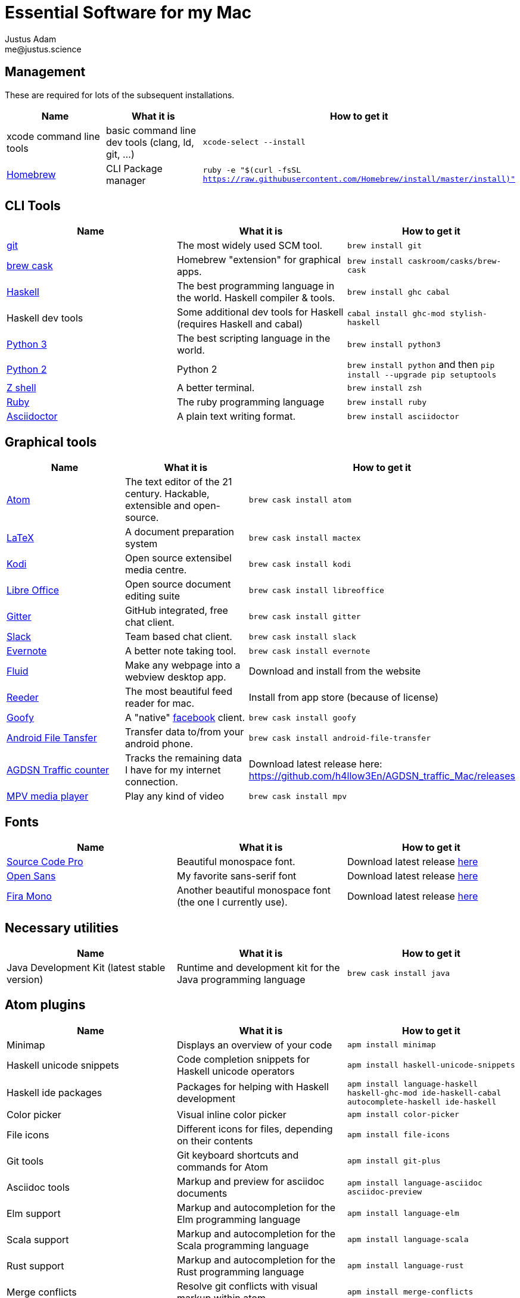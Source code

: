 = Essential Software for my Mac
Justus Adam <me@justus.science>


== Management

These are required for lots of the subsequent installations.

|===
| Name | What it is | How to get it

| xcode command line tools
| basic command line dev tools (clang, ld, git, ...)
| `xcode-select --install`


| https://brew.sh[Homebrew]
| CLI Package manager
| `ruby -e "$(curl -fsSL https://raw.githubusercontent.com/Homebrew/install/master/install)"`

|===



== CLI Tools

|===
| Name | What it is | How to get it

| https://git-scm.com[git]
| The most widely used SCM tool.
| `brew install git`


| http://caskroom.io[brew cask]
| Homebrew "extension" for graphical apps.
| `brew install caskroom/casks/brew-cask`


| https://haskell.org[Haskell]
| The best programming language in the world. Haskell compiler & tools.
| `brew install ghc cabal`


| Haskell dev tools
| Some additional dev tools for Haskell (requires Haskell and cabal)
| `cabal install ghc-mod stylish-haskell`


| https://python.org[Python 3]
| The best scripting language in the world.
| `brew install python3`


| https://python.org[Python 2]
| Python 2
| `brew install python` and then `pip install --upgrade pip setuptools`


| http://zsh.sourceforge.net[Z shell]
| A better terminal.
| `brew install zsh`


| https://ruby-lang.org[Ruby]
| The ruby programming language
| `brew install ruby`


| https://asciidoctor.org[Asciidoctor]
| A plain text writing format.
| `brew install asciidoctor`

|===



== Graphical tools

|===
| Name | What it is | How to get it

| https://atom.io[Atom]
| The text editor of the 21 century. Hackable, extensible and open-source.
| `brew cask install atom`


| http://latex-project.org[LaTeX]
| A document preparation system
| `brew cask install mactex`


| http://kodi.tv[Kodi]
| Open source extensibel media centre.
| `brew cask install kodi`


| https://libreoffice.org[Libre Office]
| Open source document editing suite
| `brew cask install libreoffice`


| https://gitter.im[Gitter]
| GitHub integrated, free chat client.
| `brew cask install gitter`


| https://slack.com[Slack]
| Team based chat client.
| `brew cask install slack`


| https://evernote.com[Evernote]
| A better note taking tool.
| `brew cask install evernote`


| https://fluidapp.com[Fluid]
| Make any webpage into a webview desktop app.
| Download and install from the website


| http://reederapp.com/mac/[Reeder]
| The most beautiful feed reader for mac.
| Install from app store (because of license)


| http://www.goofyapp.com/[Goofy]
| A "native" https://facebook.com[facebook] client.
| `brew cask install goofy`


| https://www.android.com/filetransfer/[Android File Tansfer]
| Transfer data to/from your android phone.
| `brew cask install android-file-transfer`


| http://felixdoering.com/AGDSN_traffic_Mac/[AGDSN Traffic counter]
| Tracks the remaining data I have for my internet connection.
| Download latest release here: https://github.com/h4llow3En/AGDSN_traffic_Mac/releases


| https://mpv.io[MPV media player]
| Play any kind of video
| `brew cask install mpv`

|===



== Fonts

|===
| Name | What it is | How to get it

| http://adobe-fonts.github.io/source-code-pro/[Source Code Pro]
| Beautiful monospace font.
| Download latest release https://github.com/adobe-fonts/source-code-pro/releases/latest[here]


| http://fontfacekit.github.com/open-sans[Open Sans]
| My favorite sans-serif font
| Download latest release https://github.com/FontFaceKit/open-sans/releases/latest[here]


| http://mozilla.github.io/Fira[Fira Mono]
| Another beautiful monospace font (the one I currently use).
| Download latest release https://github.com/mozilla/Fira/releases/latest[here]

|===



== Necessary utilities

|===
| Name | What it is | How to get it

| Java Development Kit (latest stable version)
| Runtime and development kit for the Java programming language
| `brew cask install java`

|===



== Atom plugins

|===
| Name | What it is | How to get it

| Minimap
| Displays an overview of your code
| `apm install minimap`


| Haskell unicode snippets
| Code completion snippets for Haskell unicode operators
| `apm install haskell-unicode-snippets`


| Haskell ide packages
| Packages for helping with Haskell development
| `apm install language-haskell haskell-ghc-mod ide-haskell-cabal autocomplete-haskell ide-haskell`


| Color picker
| Visual inline color picker
| `apm install color-picker`


| File icons
| Different icons for files, depending on their contents
| `apm install file-icons`


| Git tools
| Git keyboard shortcuts and commands for Atom
| `apm install git-plus`


| Asciidoc tools
| Markup and preview for asciidoc documents
| `apm install language-asciidoc asciidoc-preview`


| Elm support
| Markup and autocompletion for the Elm programming language
| `apm install language-elm`


| Scala support
| Markup and autocompletion for the Scala programming language
| `apm install language-scala`


| Rust support
| Markup and autocompletion for the Rust programming language
| `apm install language-rust`


| Merge conflicts
| Resolve git conflicts with visual markup within atom
| `apm install merge-conflicts`

|===


